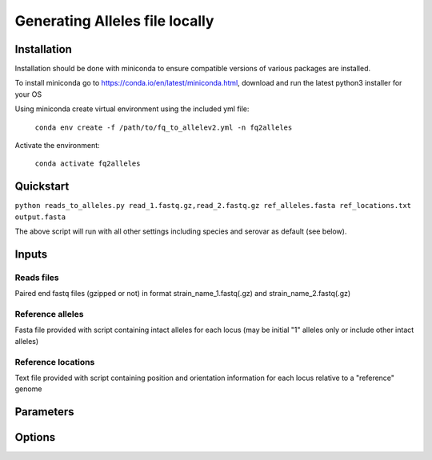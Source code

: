***********************************
Generating Alleles file locally
***********************************


Installation
################

Installation should be done with miniconda to ensure compatible versions of various packages are installed.

To install miniconda go to https://conda.io/en/latest/miniconda.html, download and run the latest python3 installer for your OS


Using miniconda create virtual environment using the included yml file:

    ``conda env create -f /path/to/fq_to_allelev2.yml -n fq2alleles``

Activate the environment:

    ``conda activate fq2alleles``

Quickstart
##########

``python reads_to_alleles.py read_1.fastq.gz,read_2.fastq.gz ref_alleles.fasta ref_locations.txt output.fasta``

The above script will run with all other settings including species and serovar as default (see below).


Inputs
####################

Reads files
-----------
Paired end fastq files (gzipped or not) in format strain_name_1.fastq(.gz) and strain_name_2.fastq(.gz)

Reference alleles
-----------------
Fasta file provided with script containing intact alleles for each locus
(may be initial "1" alleles only or include other intact alleles)

Reference locations
-------------------
Text file provided with script containing position and orientation information for each locus relative to a "reference" genome

Parameters
##########

.. code-block:: python
    usage: reads_to_alleles.py [-h] [-s SPECIES] [--no_serotyping NO_SEROTYPING]
                               [-y SEROTYPE] [-t THREADS] [-m MEMORY] [-f]
                               [--min_largest_contig MIN_LARGEST_CONTIG]
                               [--max_contig_no MAX_CONTIG_NO]
                               [--genome_min GENOME_MIN] [--genome_max GENOME_MAX]
                               [--n50_min N50_MIN] [--kraken_db KRAKEN_DB]
                               inputreads refalleles reflocs outpath

    positional arguments:
      inputreads            Input paired fastq(.gz) files, comma separated (i.e.
                            name_1.fastq,name_2.fastq )
      refalleles            File path to MGT reference alleles file
      reflocs               File path to MGT allele locations file
      outpath               Path to ouput file name

    optional arguments:
      -h, --help            show this help message and exit
      -s SPECIES, --species SPECIES
                            String to find in kraken species confirmation test
                            (default: Salmonella enterica)
      --no_serotyping NO_SEROTYPING
                            Do not run Serotyping of Salmonella using SISTR (ON by
                            default) (default: None)
      -y SEROTYPE, --serotype SEROTYPE
                            Serotype to match in SISTR, semicolon separated
                            (default: Typhimurium;I 4,[5],12:i:-)
      -t THREADS, --threads THREADS
                            number of computing threads (default: 4)
      -m MEMORY, --memory MEMORY
                            memory available in GB (default: 8)
      -f, --force           overwrite output files with same strain name?
                            (default: False)
      --min_largest_contig MIN_LARGEST_CONTIG
                            Assembly quality filter: minimum allowable length of
                            the largest contig in the assembly in bp (default:
                            60000)
      --max_contig_no MAX_CONTIG_NO
                            Assembly quality filter: maximum allowable number of
                            contigs allowed for assembly (default: 700)
      --genome_min GENOME_MIN
                            Assembly quality filter: minimum allowable total
                            assembly length in bp (default: 4500000)
      --genome_max GENOME_MAX
                            Assembly quality filter: maximum allowable total
                            assembly length in bp (default: 5500000)
      --n50_min N50_MIN     Assembly quality filter: minimum allowable n50 value
                            in bp (default: 20000)
      --kraken_db KRAKEN_DB
                            path for kraken db (if KRAKEN_DEFAULT_DB variable has
                            already been set then ignore) (default: )


Options
####################